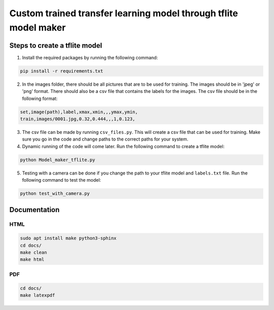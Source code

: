 Custom trained transfer learning model through tflite model maker
==================================================================

Steps to create a tflite model
------------------------------

1. Install the required packages by running the following command:

.. code-block:: bash

    pip install -r requirements.txt

2. In the images folder, there should be all pictures that are to be used for training. The images should be in 'jpeg' or 'png' format. There should also be a csv file that contains the labels for the images. The csv file should be in the following format:

.. code-block:: text

    set,image(path),label,xmax,xmin,,,ymax,ymin,
    train,images/0001.jpg,0.32,0.444,,,1,0.123,

3. The csv file can be made by running ``csv_files.py``. This will create a csv file that can be used for training. Make sure you go in the code and change paths to the correct paths for your system.

4. Dynamic running of the code will come later. Run the following command to create a tflite model:

.. code-block:: bash

    python Model_maker_tflite.py

5. Testing with a camera can be done if you change the path to your tflite model and ``labels.txt`` file. Run the following command to test the model:

.. code-block:: bash

    python test_with_camera.py

Documentation
-------------

HTML
^^^^

.. code-block:: bash

    sudo apt install make python3-sphinx
    cd docs/
    make clean 
    make html

PDF
^^^

.. code-block:: bash

    cd docs/
    make latexpdf
